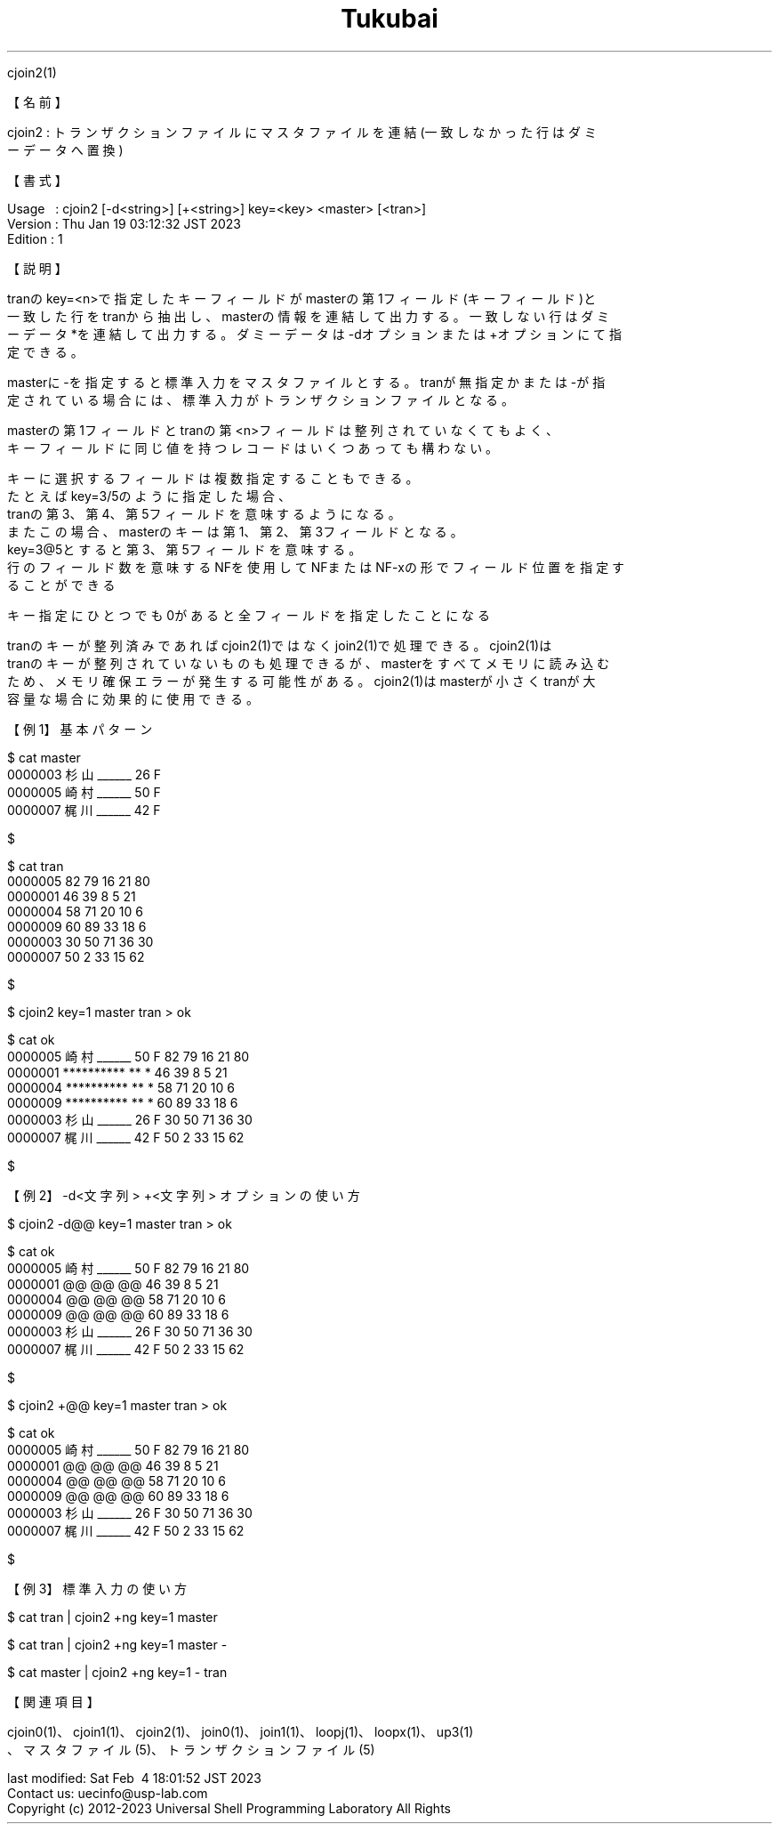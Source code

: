 .TH  Tukubai 1 "19 Jan 2023" "usp Tukubai" "Tukubai コマンド マニュアル"

.br
cjoin2(1)
.br

.br
【名前】
.br

.br
cjoin2\ :\ トランザクションファイルにマスタファイルを連結(一致しなかった行はダミ
.br
ーデータへ置換)
.br

.br
【書式】
.br

.br
Usage\ \ \ :\ cjoin2\ [-d<string>]\ [+<string>]\ key=<key>\ <master>\ [<tran>]
.br
Version\ :\ Thu\ Jan\ 19\ 03:12:32\ JST\ 2023
.br
Edition\ :\ 1
.br

.br
【説明】
.br

.br
tranのkey=<n>で指定したキーフィールドがmasterの第1フィールド(キーフィールド)と
.br
一致した行をtranから抽出し、masterの情報を連結して出力する。一致しない行はダミ
.br
ーデータ*を連結して出力する。ダミーデータは-dオプションまたは+オプションにて指
.br
定できる。
.br

.br
masterに-を指定すると標準入力をマスタファイルとする。tranが無指定かまたは-が指
.br
定されている場合には、標準入力がトランザクションファイルとなる。
.br

.br
masterの第1フィールドとtranの第<n>フィールドは整列されていなくてもよく、
.br
キーフィールドに同じ値を持つレコードはいくつあっても構わない。
.br

.br
キーに選択するフィールドは複数指定することもできる。
.br
たとえばkey=3/5のように指定した場合、
.br
tranの第3、第4、第5フィールドを意味するようになる。
.br
またこの場合、masterのキーは第1、第2、第3フィールドとなる。
.br
key=3@5とすると第3、第5フィールドを意味する。
.br
行のフィールド数を意味するNFを使用してNFまたはNF-xの形でフィールド位置を指定す
.br
ることができる
.br

.br
キー指定にひとつでも0があると全フィールドを指定したことになる
.br

.br
tranのキーが整列済みであればcjoin2(1)ではなくjoin2(1)で処理できる。cjoin2(1)は
.br
tranのキーが整列されていないものも処理できるが、masterをすべてメモリに読み込む
.br
ため、メモリ確保エラーが発生する可能性がある。cjoin2(1)はmasterが小さくtranが大
.br
容量な場合に効果的に使用できる。
.br

.br
【例1】基本パターン
.br

.br

  $ cat master
  0000003 杉山______ 26 F
  0000005 崎村______ 50 F
  0000007 梶川______ 42 F

  $

.br

  $ cat tran
  0000005 82 79 16 21 80
  0000001 46 39 8  5  21
  0000004 58 71 20 10 6
  0000009 60 89 33 18 6
  0000003 30 50 71 36 30
  0000007 50 2  33 15 62

  $

.br

  $ cjoin2 key=1 master tran > ok

  $ cat ok
  0000005 崎村______ 50 F 82 79 16 21 80
  0000001 ********** ** * 46 39 8  5  21
  0000004 ********** ** * 58 71 20 10 6
  0000009 ********** ** * 60 89 33 18 6
  0000003 杉山______ 26 F 30 50 71 36 30
  0000007 梶川______ 42 F 50 2  33 15 62

  $

.br
【例2】-d<文字列>\ +<文字列>\ オプションの使い方
.br

.br

  $ cjoin2 -d@@ key=1 master tran > ok

  $ cat ok
  0000005 崎村______ 50 F 82 79 16 21 80
  0000001 @@ @@ @@ 46 39 8  5  21
  0000004 @@ @@ @@ 58 71 20 10 6
  0000009 @@ @@ @@ 60 89 33 18 6
  0000003 杉山______ 26 F 30 50 71 36 30
  0000007 梶川______ 42 F 50 2  33 15 62

  $

.br

  $ cjoin2 +@@ key=1 master tran > ok

  $ cat ok
  0000005 崎村______ 50 F 82 79 16 21 80
  0000001 @@ @@ @@ 46 39 8  5  21
  0000004 @@ @@ @@ 58 71 20 10 6
  0000009 @@ @@ @@ 60 89 33 18 6
  0000003 杉山______ 26 F 30 50 71 36 30
  0000007 梶川______ 42 F 50 2  33 15 62

  $

.br
【例3】標準入力の使い方
.br

.br

  $ cat tran | cjoin2 +ng key=1 master

  $ cat tran | cjoin2 +ng key=1 master -

  $ cat master | cjoin2 +ng key=1 - tran

.br
【関連項目】
.br

.br
cjoin0(1)、cjoin1(1)、cjoin2(1)、join0(1)、join1(1)、loopj(1)、loopx(1)、up3(1)
.br
、マスタファイル(5)、トランザクションファイル(5)
.br

.br
last\ modified:\ Sat\ Feb\ \ 4\ 18:01:52\ JST\ 2023
.br
Contact\ us:\ uecinfo@usp-lab.com
.br
Copyright\ (c)\ 2012-2023\ Universal\ Shell\ Programming\ Laboratory\ All\ Rights
.br
